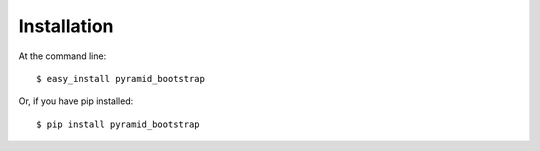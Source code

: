 ============
Installation
============

At the command line::

    $ easy_install pyramid_bootstrap

Or, if you have pip installed::

    $ pip install pyramid_bootstrap
